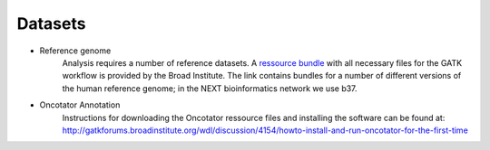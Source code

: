 Datasets
========
- Reference genome
	Analysis requires a number of reference datasets. A `ressource bundle
	<ftp://gsapubftp-anonymous@ftp.broadinstitute.org/bundle/>`_ 
	with all necessary files for the GATK workflow is provided by the Broad Institute.
	The link contains bundles for a number of different versions of the human reference genome; in the NEXT bioinformatics network we use b37.

- Oncotator Annotation
	Instructions for downloading the Oncotator ressource files and installing the software can be found at: http://gatkforums.broadinstitute.org/wdl/discussion/4154/howto-install-and-run-oncotator-for-the-first-time


